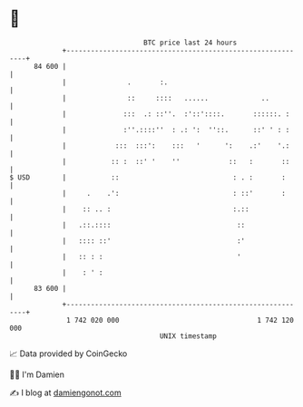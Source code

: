 * 👋

#+begin_example
                                    BTC price last 24 hours                    
                +------------------------------------------------------------+ 
         84 600 |                                                            | 
                |               .       :.                                   | 
                |               ::     ::::   ......             ..          | 
                |              :::  .: ::''.  :'::'::::.       ::::::. :     | 
                |              :''.::::''  : .: ':  ''::.      ::' ' : :     | 
                |            :::  :::':    :::   '      ':    .:'    '.:     | 
                |           :: :  ::' '    ''            ::   :       ::     | 
   $ USD        |           ::                            : . :       :      | 
                |     .    .':                            : ::'       :      | 
                |    :: .. :                              :.::               | 
                |   .::.::::                               ::                | 
                |   :::: ::'                               :'                | 
                |   :: : :                                 '                 | 
                |    : ' :                                                   | 
         83 600 |                                                            | 
                +------------------------------------------------------------+ 
                 1 742 020 000                                  1 742 120 000  
                                        UNIX timestamp                         
#+end_example
📈 Data provided by CoinGecko

🧑‍💻 I'm Damien

✍️ I blog at [[https://www.damiengonot.com][damiengonot.com]]
